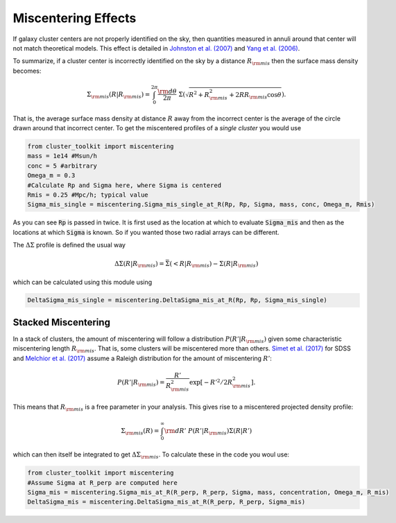 ************************************************************************
Miscentering Effects
************************************************************************

If galaxy cluster centers are not properly identified on the sky, then quantities measured in annuli around that center will not match theoretical models. This effect is detailed in `Johnston et al. (2007) <http://adsabs.harvard.edu/cgi-bin/bib_query?arXiv:astro-ph/0507467>`_ and `Yang et al. (2006) <https://arxiv.org/abs/astro-ph/0607552>`_.

To summarize, if a cluster center is incorrectly identified on the sky by a distance :math:`R_{\rm mis}` then the surface mass density becomes:

.. math::

   \Sigma_{\rm mis}(R| R_{\rm mis}) = \int_0^{2\pi} \frac{{\rm d}\theta}{2\pi}\ \Sigma\left(\sqrt{R^2+R_{\rm mis}^2 + 2RR_{\rm mis}\cos\theta}\right).

That is, the average surface mass density at distance :math:`R` away from the incorrect center is the average of the circle drawn around that incorrect center. To get the miscentered profiles of a *single cluster* you would use

.. code::
   
   from cluster_toolkit import miscentering
   mass = 1e14 #Msun/h
   conc = 5 #arbitrary
   Omega_m = 0.3
   #Calculate Rp and Sigma here, where Sigma is centered
   Rmis = 0.25 #Mpc/h; typical value
   Sigma_mis_single = miscentering.Sigma_mis_single_at_R(Rp, Rp, Sigma, mass, conc, Omega_m, Rmis)

As you can see :code:`Rp` is passed in twice. It is first used as the location at which to evaluate :code:`Sigma_mis` and then as the locations at which :code:`Sigma` is known. So if you wanted those two radial arrays can be different.

The :math:`\Delta\Sigma` profile is defined the usual way

.. math::

   \Delta\Sigma(R|R_{\rm mis}) = \bar{\Sigma}(<R|R_{\rm mis}) - \Sigma(R|R_{\rm mis})

which can be calculated using this module using

.. code::

   DeltaSigma_mis_single = miscentering.DeltaSigma_mis_at_R(Rp, Rp, Sigma_mis_single)

Stacked Miscentering
==============================

In a stack of clusters, the amount of miscentering will follow a distribution :math:`P(R'|R_{\rm mis})` given some characteristic miscentering length :math:`R_{\rm mis}`. That is, some clusters will be miscentered more than others. `Simet et al. (2017) <https://arxiv.org/abs/1603.06953>`_ for SDSS and `Melchior et al. (2017) <https://arxiv.org/abs/1610.06890>`_ assume a Raleigh distribution for the amount of miscentering :math:`R'`:

.. math::

   P(R'|R_{\rm mis}) = \frac{R'}{R^2_{\rm mis}}\exp[-R'^2/2R_{\rm mis}^2].

This means that :math:`R_{\rm mis}` is a free parameter in your analysis. This gives rise to a miscentered projected density profile:

.. math::

   \Sigma_{\rm mis}(R) = \int_0^\infty{\rm d}R'\ P(R'|R_{\rm mis})\Sigma(R|R')

which can then itself be integrated to get :math:`\Delta\Sigma_{\rm mis}`. To calculate these in the code you woul use:

.. code::

   from cluster_toolkit import miscentering
   #Assume Sigma at R_perp are computed here
   Sigma_mis = miscentering.Sigma_mis_at_R(R_perp, R_perp, Sigma, mass, concentration, Omega_m, R_mis)
   DeltaSigma_mis = miscentering.DeltaSigma_mis_at_R(R_perp, R_perp, Sigma_mis)
   
